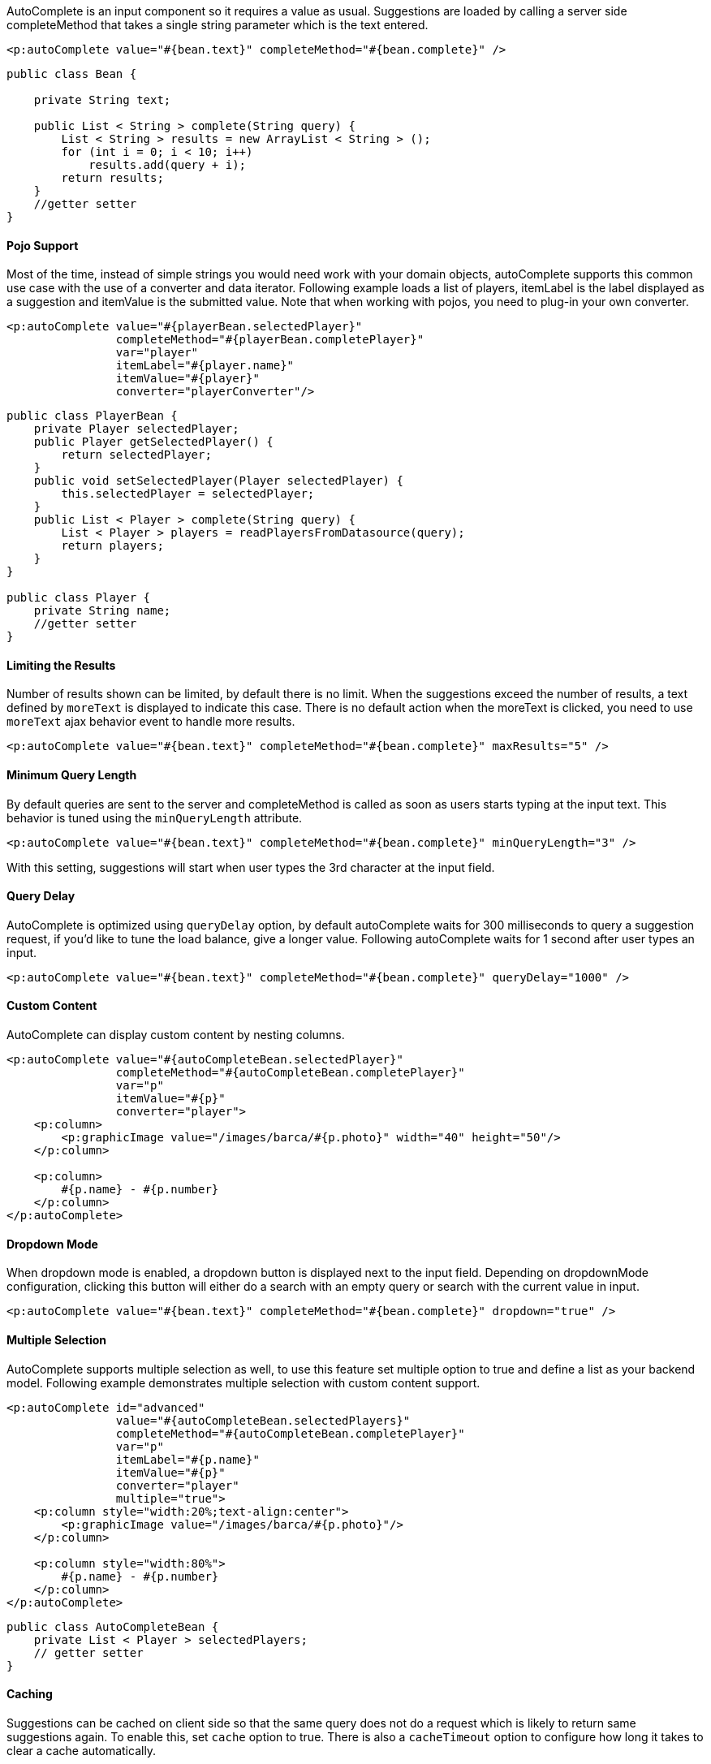 AutoComplete is an input component so it requires a value as usual. Suggestions are loaded by
calling a server side completeMethod that takes a single string parameter which is the text entered.

[source, xml]
----
<p:autoComplete value="#{bean.text}" completeMethod="#{bean.complete}" />
----

[source, java]
----
public class Bean {

    private String text;

    public List < String > complete(String query) {
        List < String > results = new ArrayList < String > ();
        for (int i = 0; i < 10; i++)
            results.add(query + i);
        return results;
    }
    //getter setter
}
----

==== Pojo Support
Most of the time, instead of simple strings you would need work with your domain objects,
autoComplete supports this common use case with the use of a converter and data iterator.
Following example loads a list of players, itemLabel is the label displayed as a suggestion and
itemValue is the submitted value. Note that when working with pojos, you need to plug-in your own
converter.

[source, xml]
----
<p:autoComplete value="#{playerBean.selectedPlayer}"
                completeMethod="#{playerBean.completePlayer}"
                var="player"
                itemLabel="#{player.name}"
                itemValue="#{player}"
                converter="playerConverter"/>
----

[source, java]
----
public class PlayerBean {
    private Player selectedPlayer;
    public Player getSelectedPlayer() {
        return selectedPlayer;
    }
    public void setSelectedPlayer(Player selectedPlayer) {
        this.selectedPlayer = selectedPlayer;
    }
    public List < Player > complete(String query) {
        List < Player > players = readPlayersFromDatasource(query);
        return players;
    }
}

public class Player {
    private String name;
    //getter setter
}
----

==== Limiting the Results
Number of results shown can be limited, by default there is no limit. When the suggestions exceed
the number of results, a text defined by `moreText` is displayed to indicate this case. There is no
default action when the moreText is clicked, you need to use `moreText` ajax behavior event to handle
more results.

[source, xml]
----
<p:autoComplete value="#{bean.text}" completeMethod="#{bean.complete}" maxResults="5" />
----

==== Minimum Query Length
By default queries are sent to the server and completeMethod is called as soon as users starts typing
at the input text. This behavior is tuned using the `minQueryLength` attribute.

[source, xml]
----
<p:autoComplete value="#{bean.text}" completeMethod="#{bean.complete}" minQueryLength="3" />
----

With this setting, suggestions will start when user types the 3rd character at the input field.

==== Query Delay
AutoComplete is optimized using `queryDelay` option, by default autoComplete waits for 300
milliseconds to query a suggestion request, if you’d like to tune the load balance, give a longer
value. Following autoComplete waits for 1 second after user types an input.

[source, xml]
----
<p:autoComplete value="#{bean.text}" completeMethod="#{bean.complete}" queryDelay="1000" />
----

==== Custom Content
AutoComplete can display custom content by nesting columns.

[source, xml]
----
<p:autoComplete value="#{autoCompleteBean.selectedPlayer}"
                completeMethod="#{autoCompleteBean.completePlayer}"
                var="p"
                itemValue="#{p}"
                converter="player">
    <p:column>
        <p:graphicImage value="/images/barca/#{p.photo}" width="40" height="50"/>
    </p:column>

    <p:column>
        #{p.name} - #{p.number}
    </p:column>
</p:autoComplete>
----

==== Dropdown Mode
When dropdown mode is enabled, a dropdown button is displayed next to the input field.
Depending on dropdownMode configuration, clicking this button will either do a search with an
empty query or search with the current value in input.

[source, xml]
----
<p:autoComplete value="#{bean.text}" completeMethod="#{bean.complete}" dropdown="true" />
----

==== Multiple Selection
AutoComplete supports multiple selection as well, to use this feature set multiple option to true and
define a list as your backend model. Following example demonstrates multiple selection with
custom content support.

[source, xml]
----
<p:autoComplete id="advanced"
                value="#{autoCompleteBean.selectedPlayers}"
                completeMethod="#{autoCompleteBean.completePlayer}"
                var="p"
                itemLabel="#{p.name}"
                itemValue="#{p}"
                converter="player"
                multiple="true">
    <p:column style="width:20%;text-align:center">
        <p:graphicImage value="/images/barca/#{p.photo}"/>
    </p:column>

    <p:column style="width:80%">
        #{p.name} - #{p.number}
    </p:column>
</p:autoComplete>
----

[source, java]
----
public class AutoCompleteBean {
    private List < Player > selectedPlayers;
    // getter setter
}
----

==== Caching
Suggestions can be cached on client side so that the same query does not do a request which is
likely to return same suggestions again. To enable this, set `cache` option to true. There is also a
`cacheTimeout` option to configure how long it takes to clear a cache automatically.

[source, xml]
----
<p:autoComplete value="#{bean.text}" completeMethod="#{bean.complete}" cache="true"/>
----

==== Ajax Behavior Events
Instead of waiting for user to submit the form manually to process the selected item, you can enable
instant ajax selection by using the `itemSelect` ajax behavior. Example below demonstrates how to
display a message about the selected item instantly.

[source, xml]
----
<p:autoComplete value="#{bean.text}" completeMethod="#{bean.complete}">
    <p:ajax event="itemSelect" listener="bean.handleSelect" update="msg" />
</p:autoComplete>

<p:messages id=”msg” />
----

[source, java]
----
public class Bean {
    public void handleSelect(SelectEvent event) {
        Object item = event.getObject();
        FacesMessage msg = new FacesMessage("Selected", "Item:" + item);
    }
}
----

Your listener (if defined) will be invoked with an _org.primefaces.event.Select_ instance that contains a
reference to the selected item. Note that autoComplete also supports events inherited from regular
input text such as blur, focus, mouseover in addition to `itemSelect`. Similarly, `itemUnselect` event is provided for multiple autocomplete when an item is removed by clicking the remove icon. In this
case `org.primefaces.event.Unselect` instance is passed to a listener if defined.

|===
|Event Listener | Parameter | Fired

|itemSelect | org.primefaces.event.SelectEvent | On item selection
|itemUnselect | org.primefaces.event.UnselectEvent | On item unselection
|query | - | On query
|moreText | - | When moreText is clicked
|===

==== ItemTip
Itemtip is an advanced built-in tooltip when mouse is over on suggested items. Content of the
tooltip is defined via the `itemtip` facet.

[source, xml]
----
<p:autoComplete value="#{autoCompleteBean.selectedPlayer1}"
                id="basicPojo"
                completeMethod="#{autoCompleteBean.completePlayer}"
                var="p"
                itemLabel="#{p.name}"
                itemValue="#{p}"
                converter="player">
    <f:facet name="itemtip">
        <h:panelGrid columns="2" cellpadding="5">
            <f:facet name="header">
                <p:graphicImage value="/images/barca/#{p.photo}" />
            </f:facet>
            <h:outputText value="Name: " />
            <h:outputText id="modelNo" value="#{p.name}" />
            <h:outputText value="Number " />
            <h:outputText id="year" value="#{p.number}" />
            <h:outputText value="Position " />
            <h:outputText value="#{p.position}"/>
        </h:panelGrid>
    </f:facet>
</p:autoComplete>
----

==== Skinning
Following is the list of structural style classes;

|===
|Class | Applies
|.ui-autocomplete |Container element.
|.ui-autocomplete-input | Input field.
|.ui-autocomplete-panel | Container of suggestions list.
|.ui-autocomplete-items | List of items
|.ui-autocomplete-item | Each item in the list.
|.ui-autocomplete-query | Highlighted part in suggestions.
|===

As skinning style classes are global, see the main theming section for more information.

==== Tips

- Do not forget to use a converter when working with pojos.
- Enable forceSelection if you would like to accept values only from suggested list.
- Increase query delay to avoid unnecessary load to server as a result of user typing fast.
- Use emptyMessage option to provide feedback to the users that there are no suggestions.
- Enable caching to avoid duplicate queries.
